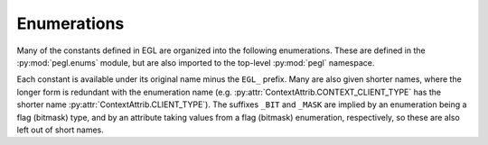 ============
Enumerations
============

.. py:module:: pegl.enums

Many of the constants defined in EGL are organized into the following
enumerations. These are defined in the :py:mod:`pegl.enums` module, but are
also imported to the top-level :py:mod:`pegl` namespace.

Each constant is available under its original name minus the ``EGL_`` prefix.
Many are also given shorter names, where the longer form is redundant with the
enumeration name (e.g. :py:attr:`ContextAttrib.CONTEXT_CLIENT_TYPE` has the
shorter name :py:attr:`ContextAttrib.CLIENT_TYPE`). The suffixes ``_BIT`` and
``_MASK`` are implied by an enumeration being a flag (bitmask) type, and by an
attribute taking values from a flag (bitmask) enumeration, respectively, so
these are also left out of short names.

.. todo::
    For enumerations with ``NONE`` as a value, and possibly others
    (:py:class:`TextureFormat.NO_TEXTURE` and
    :py:class:`TextureTarget.NO_TEXTURE`) where the matching query can return
    ``None``, attribute lists (or other ways of setting values, if there are
    any?) should accept ``None`` and adapt it accordingly.

.. py:class:: ClientAPI

    Client APIs supported by EGL.

    .. availability:: EGL 1.2

    .. py:attribute:: OPENGL

        The OpenGL_ API. The longer form :py:attr:`OPENGL_API` is provided as
        an alias.

        .. availability:: EGL 1.4

    .. py:attribute:: OPENGL_ES

        The `OpenGL ES`_ API. The longer form :py:attr:`OPENGL_ES_API` is
        provided as an alias.

    .. py:attribute:: OPENVG

        The OpenVG_ API. The longer form :py:attr:`OPENVG_API` is provided as
        an alias.

.. _OpenGL: https://www.khronos.org/opengl/
.. _`OpenGL ES`: https://www.khronos.org/opengles/
.. _OpenVG: https://www.khronos.org/openvg/


.. py:class:: ClientAPIFlag

    Flags for client APIs supported, used when requesting a config or when
    querying the attributes of one. Compared with :py:class:`ClientAPI`, these
    are more specific (identifying particular versions) and, as flags, can be
    combined.

    .. availability:: EGL 1.2

    .. py:attribute:: OPENGL

        Any version of OpenGL is supported. The longer form
        :py:attr:`OPENGL_BIT` is provided as an alias.

        .. availability:: EGL 1.4

    .. py:attribute:: OPENGL_ES

        OpenGL ES 1.x is supported. The longer form :py:attr:`OPENGL_ES_BIT`
        is provided as an alias.

    .. py:attribute:: OPENGL_ES2

        OpenGL ES 2.x is supported. The longer form :py:attr:`OPENGL_ES2_BIT`
        is provided as an alias.

        .. availability:: EGL 1.3

    .. py:attribute:: OPENGL_ES3

        OpenGL ES 3.x is supported. The longer form :py:attr:`OPENGL_ES3_BIT`
        is provided as an alias.

        .. availability:: EGL 1.5

    .. py:attribute:: OPENVG

        OpenVG 1.x is supported. The longer form :py:attr:`OPENVG_BIT` is provided as an alias.


.. py:class:: ClientBufferType

    Client API buffer types that can be used to create pbuffer surfaces. Only
    one such type is given in the core specification.

    .. availability:: EGL 1.2

    .. py:attribute:: OPENVG_IMAGE

        An OpenVG ``VGImage`` buffer.


.. py:class:: ColorBufferType

    Types of color buffer that may be supported by a config.

    .. availability:: EGL 1.2

    .. py:attribute:: RGB

        RGB buffers are supported. The longer form :py:attr:`RGB_BUFFER` is
        provided as an alias.

    .. py:attribute:: LUMINANCE

        Luminance buffers are supported. The longer form
        :py:attr:`LUMINANCE_BUFFER` is provided as an alias.


.. py:class:: ConfigAttrib

    Configuration attributes used when requesting a config that meets an
    application’s requirements. The allowed values are described below.

    .. availability:: EGL 1.0

    .. py:attribute:: ALPHA_MASK_SIZE

        The number of bits in the alpha mask buffer (an ``int``).

        .. availability:: EGL 1.2

    .. py:attribute:: ALPHA_SIZE:

        The number of bits in the color buffer allocated to alpha (an ``int``).

    .. py:attribute:: BIND_TO_TEXTURE_RGB

        Whether or not RGB textures can be bound (a ``bool``).

        .. availability:: EGL 1.1

    .. py:attribute:: BIND_TO_TEXTURE_RGBA

        Whether or not RGBA textures can be bound (a ``bool``).

        .. availability:: EGL 1.1

    .. py:attribute:: BLUE_SIZE

        The number of bits in the color buffer allocated to blue (an ``int``).

    .. py:attribute:: BUFFER_SIZE

        The total number of color component bits (i.e. not counting any padding
        bits) in the color buffer (an ``int``).

    .. py:attribute:: CONFIG_CAVEAT

        Any caveats that apply (a value from :py:class:`ConfigCaveat`).

    .. py:attribute:: COLOR_BUFFER_TYPE

        The type of color buffer supported (a value from
        :py:class:`ColorBufferType`).

        .. availability::
            EGL 1.2. Prior to this, only RGB buffers are supported.

    .. py:attribute:: CONFIG_ID

        The requested configuration’s unique identifier (an ``int``). When this
        is specified, all other requested attributes are ignored.

    .. py:attribute:: CONFORMANT

        The conformance requirements that must be met (a combination of values
        from :py:class:`ClientAPIFlag`).

        .. availability:: EGL 1.3

    .. py:attribute:: DEPTH_SIZE

        The number of bits in the depth buffer (an ``int``).

    .. py:attribute:: GREEN_SIZE

        The number of bits in the color buffer allocated to green (an ``int``).

    .. py:attribute:: LEVEL

        The overlay or underlay level of the frame buffer (an ``int``).

    .. py:attribute:: LUMINANCE_SIZE

        The number of bits in the color buffer allocated to luminance (an
        ``int``).

        .. availability:: EGL 1.2

    .. py:attribute:: MATCH_NATIVE_PIXMAP

        A handle for a pixmap to which a configuration must support rendering
        (a platform-specific type, handled as an ``int``).

        .. availability:: EGL 1.3

    .. py:attribute:: MAX_PBUFFER_HEIGHT

        The maximum pixel width of a pbuffer surface (an ``int``).

    .. py:attribute:: MAX_PBUFFER_PIXELS

        The maximum number of pixels in a pbuffer surface (an ``int``).

    .. py:attribute:: MAX_PBUFFER_WIDTH

        The maximum pixel height of a pbuffer surface (an ``int``).

    .. py:attribute:: MAX_SWAP_INTERVAL

        The maximum interval, in video frames, between buffer swaps (an
        ``int``).

        .. availability:: EGL 1.1

    .. py:attribute:: MIN_SWAP_INTERVAL

        The minimum interval, in video frame, between buffer swaps (an
        ``int``).

        .. availability:: EGL 1.1

    .. py:attribute:: NATIVE_RENDERABLE

        Whether or not native rendering APIs can render to a surface (a
        ``bool``).

    .. py:attribute:: NATIVE_VISUAL_ID

        A handle for a native visual (a platform-specific type, handled as an
        ``int``).

    .. py:attribute:: NATIVE_VISUAL_TYPE

        The type of native visual supported (a platform-defined type, handled
        as an ``int``).

    .. py:attribute:: RED_SIZE

        The number of bits in the color buffer allocated to red (an ``int``).

    .. py:attribute:: RENDERABLE_TYPE

        Which client APIs are supported (a combination of values from
        :py:class:`ClientAPIFlag`)

        .. availability:: EGL 1.2. Prior to this, only OpenGL ES is supported.

    .. py:attribute:: SAMPLES

        The number of samples per pixel (an ``int``).

    .. py:attribute:: SAMPLE_BUFFERS

        The number of multisample buffers (an ``int``, either 0 or 1).

    .. py:attribute:: STENCIL_SIZE

        The number of bits in the stencil buffer (an ``int``).

    .. py:attribute:: SURFACE_TYPE

        Which surface types and attributes are supported (a combination of
        values from :py:class:`SurfaceTypeFlag`).

    .. py:attribute:: TRANSPARENT_BLUE_VALUE

        The blue value of the color defined as transparent (an ``int``).

    .. py:attribute:: TRANSPARENT_GREEN_VALUE

        The green value of the color defined as transparent (an ``int``).

    .. py:attribute:: TRANSPARENT_RED_VALUE

        The red value of the color defined as transparent (an ``int``).

    .. py:attribute:: TRANSPARENT_TYPE

        The type of transparency supported (a value froms
        :py:class:`TransparentType`).


.. py:class:: ConfigCaveat

    Caveats that may apply to a configuration.

    .. availability:: EGL 1.0

    .. py:attribute:: NONE

        No caveat applies.

    .. py:attribute:: SLOW

        Rendering to a surface with this configuration may be slow, for
        instance because there is no hardware support for the requested
        buffer size. The longer form :py:attr:`SLOW_CONFIG` is provided as an
        alias.

    .. py:attribute:: NON_CONFORMANT

        OpenGL ES conformance requirements will not be met. (This value is
        obsolete in EGL 1.3 and later, since
        :py:attr:`~ConfigAttrib.CONFORMANT` can be used to specify conformance
        for *any* client API.) The longer form :py:attr:`NON_CONFORMANT_CONFIG`
        is provided as an alias.


.. py:class:: ContextAttrib

    Rendering context attributes that may be requested when creating a context.
    The allowed values are noted below.

    Many attributes are relevant only to specific client APIs, which is also
    noted below. A few attributes may be queried from existing contexts, but
    they are accessed through properties, not by using this enumeration.

    .. availability:: EGL 1.2

    .. py:attribute:: CLIENT_TYPE

        The client API that this context will support (a value from
        :py:class:`ClientAPI`). The longer form :py:attr:`CONTEXT_CLIENT_TYPE` is provided as an alias.

    .. py:attribute:: CLIENT_VERSION

        The major version number of the client API to support (an ``int``).
        Only valid for OpenGL and OpenGL ES.

        From EGL 1.5, the name of this attribute is changed to
        :py:attr:`MAJOR_VERSION` (presumably to match
        :py:attr:`MINOR_VERSION`); this name is provided as an alias,
        regardless of EGL version. The longer forms
        :py:attr:`CONTEXT_CLIENT_VERSION` and :py:attr:`CONTEXT_MAJOR_VERSION`
        are also provided as aliases.

        .. availability:: EGL 1.3

    .. py:attribute:: MINOR_VERSION

        The minor version number of the client API requested (an ``int``). Only
        valid for OpenGL and OpenGL ES. The longer form
        :py:attr:`CONTEXT_MINOR_VERSION` is provided as an alias.

        .. availability:: EGL 1.5

    .. py:attribute:: OPENGL_DEBUG

        Whether or not the context must support debugging functionality (a
        ``bool``). Only valid for OpenGL and OpenGL ES with the relevant
        extension or core functionality, though it is ignored, not an error,
        when debug contexts are not supported. The longer form
        :py:attr:`CONTEXT_OPENGL_DEBUG` is provided as an alias.

        .. availability:: EGL 1.5

    .. py:attribute:: OPENGL_FORWARD_COMPATIBLE

        Whether or not the context must be forward-compatible (a ``bool``).
        Only valid for OpenGL 3.0 and later. The longer form
        :py:attr:`CONTEXT_OPENGL_FORWARD_COMPATIBLE` is provided as an alias.

        .. availability:: EGL 1.5

    .. py:attribute:: OPENGL_PROFILE

        The OpenGL profile requested (a combination of values from
        :py:class:`OpenGLProfileFlag`). Only valid for OpenGL 3.2 and later,
        though it is ignored, not an error, on earlier versions of OpenGL.
        The longer form :py:attr:`CONTEXT_OPENGL_PROFILE_MASK` is provided as
        an alias.

        .. availability:: EGL 1.5

    .. py:attribute:: OPENGL_RESET_NOTIFICATION_STRATEGY

        The reset notification strategy to use when the context supports robust
        buffer access (a value from :py:class:`ResetNotificationStrategy`).
        Specifying this when robust access is not demanded (as above) is not an
        error, but may not in itself result in a context supporting robust
        buffer access. Only valid for OpenGL and OpenGL ES with the relevant
        extension or core functionality.  The longer form
        :py:attr:`CONTEXT_OPENGL_RESET_NOTIFICATION_STRATEGY` is provided as an
        alias.

        .. availability:: EGL 1.5

    .. py:attribute:: OPENGL_ROBUST_ACCESS

        Whether or not the context must support robust buffer access (a
        ``bool``). Only valid OpenGL and OpenGL ES with the relevant extension
        or core functionality. The longer form
        :py:attr:`CONTEXT_OPENGL_ROBUST_ACCESS` is provided as an alias.

        .. availability:: EGL 1.5


.. py:class:: DisplayAttrib

    Display attributes that may be specified when calling
    :py:meth:`pegl.display.Display.get_platform_display`. This enumeration is
    left empty by the core EGL specification.

    .. availability:: EGL 1.5


.. py:class:: GLColorspace

    Colorspaces supported by OpenGL and OpenGL ES.

    .. availability:: EGL 1.5

    .. py:attribute:: LINEAR

        A linear RGB colorspace. The longer form
        :py:attr:`GL_COLORSPACE_LINEAR` is provided as an alias.

    .. py:attribute:: SRGB

        The sRGB non-linear, perceptually uniform colorspace. The longer form :py:attr:`GL_COLORSPACE_SRGB` is provided as an alias.

        Note that unlike :py:class:`VGColorspace`, “SRGB” is here written with
        a capital S. To avoid hard-to-detect errors, short and long aliases
        with the lower-case S are also provided.


.. py:class:: ImageAttrib

    Attributes that can be specified when creating an image. No EGL mechanism
    is currently provided for querying these after image creation.

    .. availability:: EGL 1.5

    .. py:attribute:: GL_TEXTURE_LEVEL
    .. py:attribute:: GL_TEXTURE_ZOFFSET
    .. py:attribute:: IMAGE_PRESERVED


.. py:class:: ImageTarget

    The target (type of resource) to be used as the source for creating an
    image. Only OpenGL and OpenGL ES targets are provided in the core
    specification.

    .. availability:: EGL 1.5

    .. py:attribute:: GL_TEXTURE_2D

        The 2D texture.

    .. py:attribute:: GL_TEXTURE_CUBE_MAP_POSITIVE_X

        The positive X face of the cube map texture.

    .. py:attribute:: GL_TEXTURE_CUBE_MAP_NEGATIVE_X

        The negative X face of the cube map texture.

    .. py:attribute:: GL_TEXTURE_CUBE_MAP_POSITIVE_Y

        The positive Y face of the cube map texture.

    .. py:attribute:: GL_TEXTURE_CUBE_MAP_NEGATIVE_Y

        The negative Y face of the cube map texture.

    .. py:attribute:: GL_TEXTURE_CUBE_MAP_POSITIVE_Z

        The positive Z face of the cube map texture.

    .. py:attribute:: GL_TEXTURE_CUBE_MAP_NEGATIVE_Z

        The negative Z face of the cube map texture.

    .. py:attribute:: GL_TEXTURE_3D

        The 3D texture.

    .. py:attribute:: GL_RENDERBUFFER

        The renderbuffer.


.. py:class:: MultisampleResolve

    Filters that may be used for resolving the multisample buffer.

    .. availability:: EGL 1.4

    .. py:attribute:: BOX

        A one-pixel wide, equal-weight box filter. The longer form
        :py:attr:`MULTISAMPLE_RESOLVE_BOX` is provided as an alias.

    .. py:attribute:: DEFAULT

        The implementation’s default filter. The longer form
        :py:attr:`MULTISAMPLE_RESOLVE_DEFAULT` is provided as an alias.


.. py:class:: NativeEngine

    Native rendering engines recognised by the EGL implementation (that is,
    those not classified as client APIs: OpenGL, OpenGL ES, and OpenVG).

    .. availability:: EGL 1.0

    .. py:attribute:: CORE

        The most commonly used engine on the current platform, as defined
        by the EGL implementation. The longer form
        :py:attr:`CORE_NATIVE_ENGINE` is provided as an alias.


.. py:class:: OpenGLProfileFlag

    Flags for OpenGL profiles.

    .. availability:: EGL 1.5

    .. py:attribute:: CORE

        The core profile. The longer form
        :py:attr:`CONTEXT_OPENGL_CORE_PROFILE_BIT` is provided as an alias.

    .. py:attribute:: COMPATIBILITY

        The compatibility profile. The longer form :py:attr:`CONTEXT_OPENGL_COMPATIBILITY_PROFILE_BIT` is provided as an
        alias.


.. py:class:: Platform

    Known platforms that may be specified when calling
    :py:meth:`pegl.display.Display.get_platform_display`. This enumeration is
    left empty by the core EGL specification.

    .. availability:: EGL 1.5


.. py:class:: ReadOrDraw

    Which surface, the one bound for reading or for drawing, is requested.

    .. availability:: EGL 1.0

    .. py:attribute:: DRAW

        The surface bound for drawing is requested.

    .. py:attribute:: READ

        The surface bound for reading is requested.


.. py:class:: RenderBuffer

    Buffer targets for rendering.

    .. availability:: EGL 1.1

    .. py:attribute:: BACK

        The surface’s back buffer is targeted. The longer form
        :py:attr:`BACK_BUFFER` is provided as an alias.

    .. py:attribute:: SINGLE

        The surface’s only buffer is targeted. The longer form
        :py:attr:`SINGLE_BUFFER` is provided as an alias.

        .. availability:: EGL 1.2


.. py:class:: ResetNotificationStrategy

    OpenGL and OpenGL ES reset notification strategies.

    .. availability:: EGL 1.5

    .. py:attribute:: LOSE_CONTEXT_ON_RESET

        Context state is lost on reset, and applications may ask for
        notification of reset events.

    .. py:attribute:: NO_RESET_NOTIFICATION

        No notification of reset events is given. Context state should not be
        lost, but this cannot be relied on.


.. py:class:: SurfaceAttrib

    Rendering surface attributes that may be requested when creating a surface.
    The allowed values are described below.

    Once a surface is created, each attribute may be queried using properties
    of the :py:class:`pegl.surface.Surface` instance, not by using this
    enumeration.

    .. availability:: EGL 1.0

    .. py:attribute:: GL_COLORSPACE

        The colorspace used by OpenGL and OpenGL ES (a value from
        :py:class:`GLColorspace`).

        .. availability:: EGL 1.5

    .. py:attribute:: HEIGHT

        The surface’s height in pixels (an ``int``).

    .. py:attribute:: LARGEST_PBUFFER

        Whether or not to get the largest pbuffer available if allocation would
        otherwise fail (a ``bool``).

    .. py:attribute:: MIPMAP_TEXTURE

        Whether or not to allocate storage for OpenGS ES mipmaps (a ``bool``).

        .. availability:: EGL 1.1

    .. py:attribute:: RENDER_BUFFER

        Which buffer client APIs are requested to render to (a value from
        :py:class:`RenderBuffer`).

        .. availability:: EGL 1.2

    .. py:attribute:: TEXTURE_FORMAT

        The format for an OpenGL ES texture created when binding a pbuffer
        surface to a texture map (a value from :py:class:`TextureFormat`).

        .. availability:: EGL 1.1

    .. py:attribute:: TEXTURE_TARGET

        The target for an OpenGL ES texture created when binding a pbuffer
        surface to a texture map (a value from :py:class:`TextureTarget`).

        .. availability:: EGL 1.1

    .. py:attribute:: VG_ALPHA_FORMAT

        The alpha format used by OpenVG (a value from
        :py:class:`VGAlphaFormat`).

        .. availability:: EGL 1.3

    .. py:attribute:: VG_COLORSPACE

        The colorspace used by OpenVG (a value from :py:class:`VGColorspace`).

        .. availability:: EGL 1.3

    .. py:attribute:: WIDTH

        The surface’s width in pixels (an ``int``).


.. py:class:: SurfaceTypeFlag

    Surfaces that may be supported by a configuration. Despite the name, this
    includes both surface types (the first three flags below) and available
    surface attributes.

    .. availability:: EGL 1.0

    .. py:attribute:: PBUFFER

        Pbuffer surfaces are supported. The longer form :py:attr:`PBUFFER_BIT`
        is provided as an alias.

    .. py:attribute:: PIXMAP

        Pixmap surfaces are supported. The longer form :py:attr:`PIXMAP_BIT` is
        provided as an alias.

    .. py:attribute:: WINDOW

        Window surfaces are supported. The longer form :py:attr:`WINDOW_BIT` is
        provided as an alias.

    .. py:attribute:: MULTISAMPLE_RESOLVE_BOX

        Box-filtered multisample resolve is supported. The longer form
        :py:attr:`MULTISAMPLE_RESOLVE_BOX_BIT` is provided as an alias.

        .. availability:: EGL 1.4

    .. py:attribute:: SWAP_BEHAVIOUR_PRESERVED

        Setting swap behaviour to preserve color buffers is supported. The
        longer form :py:attr:`SWAP_BEHAVIOUR_PRESERVED_BIT` is provided as an
        alias.

        .. availability:: EGL 1.4

    .. py:attribute:: VG_ALPHA_FORMAT_PRE

        OpenVG rendering with premultiplied alpha is supported. The longer form
        :py:attr:`VG_ALPHA_FORMAT_PRE_BIT` is provided as an alias.

        .. availability:: EGL 1.3

    .. py:attribute:: VG_COLORSPACE_LINEAR

        OpenVG rendering in linear colorspace is supported. The longer form
        :py:attr:`VG_COLORSPACE_LINEAR_BIT` is provided as an alias.

        .. availability:: EGL 1.3


.. py:class:: SwapBehavior

    Possible effects on the color buffer when a buffer swap is performed.

    .. availability:: EGL 1.2

    .. py:attribute:: BUFFER_DESTROYED

        The contents of the color buffer may be destroyed or changed when a
        buffer swap is performed.

    .. py:attribute:: BUFFER_PRESERVED

        The contents of the color buffer are preserved when a buffer swap is
        performed.


.. py:class:: SyncAttrib

    Attributes that may be specified when creating a sync object.

    .. availability:: EGL 1.5

    .. py:attribute:: CL_EVENT_HANDLE

        An OpenCL event handle.


.. py:class:: SyncCondition

    Conditions that can cause a sync object to be signaled.

    .. availability:: EGL 1.5

    .. py:attribute:: PRIOR_COMMANDS_COMPLETE

        The sync object is signaled when all commands issued prior to its
        creation are complete. The longer form
        :py:attr:`SYNC_PRIOR_COMMANDS_COMPLETE` is provided as an alias.

    .. py:attribute:: CL_EVENT_COMPLETE

        The sync object is signaled when the corresponding OpenCL event is
        complete. The longer form :py:attr:`SYNC_CL_EVENT_COMPLETE` is provided
        as an alias.


.. py:class:: SyncFlag

    Flags that define the waiting behaviour of a sync object.

    .. availability:: EGL 1.5

    .. py:attribute:: FLUSH_COMMANDS

        Perform a flush operation (as defined by the client API for the current
        context) before blocking. The longer form
        :py:attr:`SYNC_FLUSH_COMMANDS_BIT` is provided as an alias.


.. py:class:: SyncResult

    Results from waiting on a sync object.

    .. availability:: EGL 1.5

    .. py:attribute:: CONDITION_SATISFIED

        The sync object’s condition was satisfied, causing it to become
        signaled. This includes the case where the sync had already been
        signaled before it was waited on.

    .. py:attribute:: TIMEOUT_EXPIRED

        The given timeout expired before the sync object became signaled.


.. py:class:: SyncType

    Available types of sync object.

    .. availability:: EGL 1.5

    .. py:attribute:: FENCE

        A “fence” sync object, which sets a boundary between commands issued
        before it was created and those issued after it was created. The longer form :py:attr:`SYNC_FENCE` is provided as an alias.

    .. py:attribute:: CL_EVENT

        A CL event sync object, which waits on the completion of an event
        defined in OpenCL. The longer form :py:attr:`SYNC_CL_EVENT` is provided
        as an alias.


.. py:class:: TextureFormat

    Formats for the OpenGL ES texture created when binding a pbuffer surface as
    a texture.

    .. availability:: EGL 1.1

    .. py:attribute:: NO_TEXTURE

        Binding as a texture is not allowed.

    .. py:attribute:: RGB

        An RGB texture will be created. The longer form :py:attr:`TEXTURE_RGB`
        is provided as an alias.

    .. py:attribute:: RGBA

         An RGBA texture will be created. The longer form
         :py:attr:`TEXTURE_RGBA` is provided as an alias.


.. py:class:: TextureTarget

    The target for the OpenGL texture created when binding a pbuffer surface as
    a texture.

    .. availability:: EGL 1.1

    .. py:attribute:: NO_TEXTURE

        Binding as a texture is not allowed.

    .. py:attribute:: TEXTURE_2D

        The created texture will be bound to the ``TEXTURE_2D`` target. (While
        a short name of ``2D`` would be consistent, it would not be a valid
        identifier.)


.. py:class:: TransparentType

    Transparency types that may be supported.

    .. availability:: EGL 1.0

    .. py:attribute:: NONE

        Transparency is not supported.

    .. py:attribute:: RGB

        Indexed transparency is supported (a specific set of red, green, and
        blue values will be treated as transparent). The longer form
        :py:attr:`TRANSPARENT_RGB` is provided as an alias.


.. py:class:: VGAlphaFormat

    OpenVG alpha formats that a surface may use.

    .. availability:: EGL 1.3

    .. py:attribute:: NONPRE

        RGB values are not premultiplied by the alpha value. The longer form
        :py:attr:`VG_ALPHA_FORMAT_NONPRE` is provided as an alias.

    .. py:attribute:: PRE

        RGB values are premultiplied by the alpha value. The longer form :py:attr:`VG_ALPHA_FORMAT_PRE` is provided as an alias.


.. py:class:: VGColorspace

    Colorspaces supported by OpenVG.

    .. availability:: EGL 1.3

    .. py:attribute:: LINEAR

        A linear RGB colorspace. The longer form
        :py:attr:`VG_COLORSPACE_LINEAR` is provided as an alias.

    .. py:attribute:: sRGB

        The sRGB non-linear, perceptually uniform colorspace. The longer form :py:attr:`VG_COLORSPACE_sRGB` is provided as an alias.

        Note that unlike :py:class:`GLColorspace`, “sRGB” is here written with
        a lower-case S. To avoid hard-to-detect errors, short and long aliases
        with the capital S are also provided.
